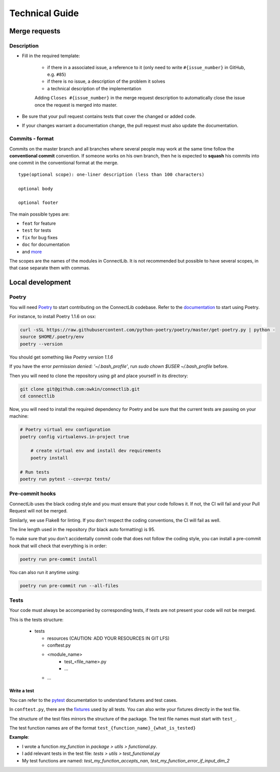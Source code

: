 Technical Guide
===============

Merge requests
--------------

Description
^^^^^^^^^^^

- Fill in the required template:

    -  if there in a associated issue, a reference to it (only need to write ``#{issue_number}`` in GitHub, e.g. ``#85``)
    -  if there is no issue, a description of the problem it solves
    -  a technical description of the implementation

    Adding ``Closes #{issue_number}`` in the merge request description to automatically close the
    issue once the request is merged into master.

- Be sure that your pull request contains tests that cover the changed or added code.
- If your changes warrant a documentation change, the pull request must also update the documentation.

Commits - format
^^^^^^^^^^^^^^^^

Commits on the master branch and all branches where several people may
work at the same time follow the **conventional commit** convention. If
someone works on his own branch, then he is expected to **squash** his
commits into one commit in the conventional format at the merge.

::

   type(optional scope): one-liner description (less than 100 characters)

   optional body

   optional footer

The main possible types are:

-  ``feat`` for feature
-  ``test`` for tests
-  ``fix`` for bug fixes
-  ``doc`` for documentation
-  and
   `more <https://github.com/commitizen/conventional-commit-types/blob/master/index.json>`__

The scopes are the names of the modules in ConnectLib. It is not recommended but possible to have several scopes,
in that case separate them with commas.

Local development
-----------------

Poetry
^^^^^^

You will need `Poetry <https://python-poetry.org>`__ to start contributing on the ConnectLib codebase.
Refer to the `documentation <https://python-poetry.org/docs/#introduction>`__ to start using Poetry.

For instance, to install Poetry 1.1.6 on osx:

.. code:: bash

	curl -sSL https://raw.githubusercontent.com/python-poetry/poetry/master/get-poetry.py | python -
	source $HOME/.poetry/env
	poetry --version

You should get something like `Poetry version 1.1.6`

If you have the error `permission denied: '~/.bash_profile'`, run `sudo chown $USER ~/.bash_profile` before.


Then you will need to clone the repository using `git` and place yourself in its directory:

.. code:: bash

    git clone git@github.com:owkin/connectlib.git
    cd connectlib

Now, you will need to install the required dependency for Poetry and be sure that the current
tests are passing on your machine:

.. code:: bash

    # Poetry virtual env configuration
    poetry config virtualenvs.in-project true

	# create virtual env and install dev requirements
	poetry install

    # Run tests
    poetry run pytest --cov=rpz tests/

Pre-commit hooks
^^^^^^^^^^^^^^^^

ConnectLib uses the black coding style and you must ensure that your code follows it.
If not, the CI will fail and your Pull Request will not be merged.

Similarly, we use Flake8 for linting. If you don't respect the coding conventions, the CI will fail as well.

The line length used in the repository (for black auto formatting) is 95.

To make sure that you don't accidentally commit code that does not follow the coding style,
you can install a pre-commit hook that will check that everything is in order:

.. code:: bash

    poetry run pre-commit install

You can also run it anytime using:

.. code:: bash

    poetry run pre-commit run --all-files

Tests
^^^^^

Your code must always be accompanied by corresponding tests, if tests are not present your code will not be merged.

This is the tests structure:

   -  tests

      -  resources (CAUTION: ADD YOUR RESOURCES IN GIT LFS)
      -  conftest.py
      -  <module_name>
          - test_<file_name>.py
          - ...
      - ...

Write a test
~~~~~~~~~~~~

You can refer to the `pytest <https://docs.pytest.org/en/latest/>`__
documentation to understand fixtures and test cases.

In ``conftest.py``, there are the
`fixtures <https://docs.pytest.org/en/latest/fixture.html#fixture>`__
used by all tests. You can also write your fixtures directly in the test
file.

The structure of the test files mirrors the structure of the package.
The test file names must start with ``test_``.

The test function names are of the format
``test_{function_name}_{what_is_tested}``

**Example**:

- I wrote a function `my_function` in `package > utils > functional.py`.
- I add relevant tests in the test file: `tests > utils > test_functional.py`
- My test functions are named: `test_my_function_accepts_nan`, `test_my_function_error_if_input_dim_2`
